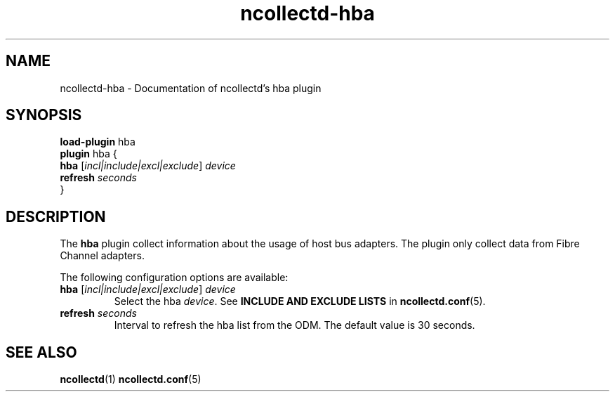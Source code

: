 .\" SPDX-License-Identifier: GPL-2.0-only
.TH ncollectd-hba 5 "@NCOLLECTD_DATE@" "@NCOLLECTD_VERSION@" "ncollectd hba man page"
.SH NAME
ncollectd-hba \- Documentation of ncollectd's hba plugin
.SH SYNOPSIS
\fBload-plugin\fP hba
.br
\fBplugin\fP hba {
    \fBhba\fP [\fIincl|include|excl|exclude\fP] \fIdevice\fP
    \fBrefresh\fP \fIseconds\fP
.br
}
.SH DESCRIPTION
The \fBhba\fP plugin collect  information about the usage of host bus adapters.
The plugin only collect data from Fibre Channel adapters.
.PP
The following configuration options are available:
.TP
\fBhba\fP [\fIincl|include|excl|exclude\fP] \fIdevice\fP
Select the hba \fIdevice\fP.
See \fBINCLUDE AND EXCLUDE LISTS\fP in
.BR ncollectd.conf (5).
.TP
\fBrefresh\fP \fIseconds\fP
Interval to refresh the hba list from the ODM. The default value is 30 seconds.
.SH "SEE ALSO"
.BR ncollectd (1)
.BR ncollectd.conf (5)
